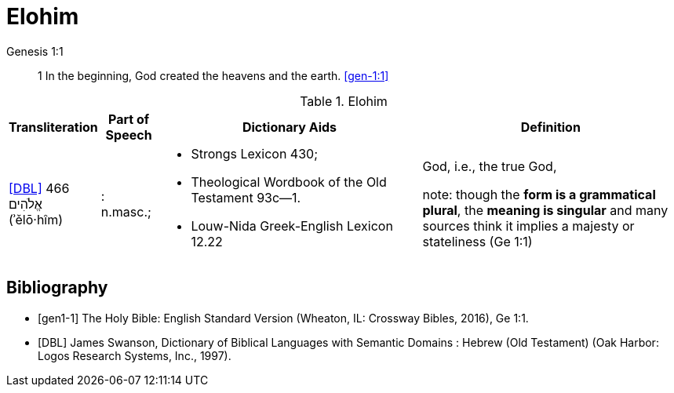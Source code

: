 = Elohim

.Genesis 1:1
____
1 In the beginning, God created the heavens and the earth.
<<gen-1:1>>
____

.Elohim
[cols="1,2,10,10"] 
|===
| Transliteration | Part of Speech | Dictionary Aids | Definition

| <<DBL>> 466 אֱלֹהִים (ʾělō·hîm)

| : n.masc.; 

a| * Strongs Lexicon 430; 
 * Theological Wordbook of the Old Testament 93c—1. 
 * Louw-Nida Greek-English Lexicon 12.22

| God, i.e., the true God, 

note: though the **form is a grammatical plural**, the **meaning is singular** and many sources think it implies a majesty or stateliness (Ge 1:1)
|===



[bibliography]
== Bibliography
* [[[gen1-1]]] The Holy Bible: English Standard Version (Wheaton, IL: Crossway Bibles, 2016), Ge 1:1.

* [[[DBL]]] James Swanson, Dictionary of Biblical Languages with Semantic Domains : Hebrew (Old Testament) (Oak Harbor: Logos Research Systems, Inc., 1997).